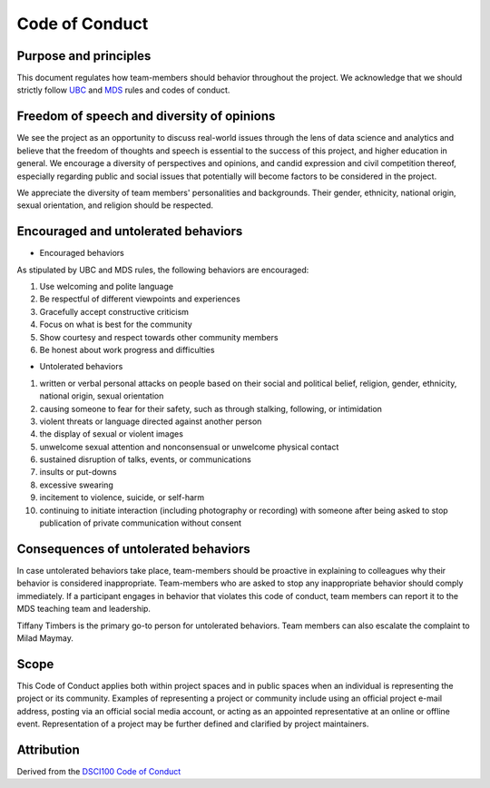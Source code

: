 
Code of Conduct
---------------

Purpose and principles
^^^^^^^^^^^^^^^^^^^^^^

This document regulates how team-members should behavior throughout the project. We acknowledge that we should strictly follow `UBC <https://students.ubc.ca/campus-life/student-code-conduct>`_ and `MDS <https://ubc-mds.github.io/resources_pages/code_of_conduct/>`_ rules and codes of conduct. 

Freedom of speech and diversity of opinions
^^^^^^^^^^^^^^^^^^^^^^^^^^^^^^^^^^^^^^^^^^^

We see the project as an opportunity to discuss real-world issues through the lens of data science and analytics and believe that the freedom of thoughts and speech is essential to the success of this project, and higher education in general. 
We encourage a diversity of perspectives and opinions, and candid expression and civil competition thereof, especially regarding public and social issues that potentially will become factors to be considered in the project. 

We appreciate the diversity of team members' personalities and backgrounds. Their gender, ethnicity, national origin, sexual orientation, and religion should be respected.   

Encouraged and untolerated behaviors 
^^^^^^^^^^^^^^^^^^^^^^^^^^^^^^^^^^^^

- Encouraged behaviors 

As stipulated by UBC and MDS rules, the following behaviors are encouraged: 

1. Use welcoming and polite language
2. Be respectful of different viewpoints and experiences
3. Gracefully accept constructive criticism
4. Focus on what is best for the community
5. Show courtesy and respect towards other community members
6. Be honest about work progress and difficulties 



- Untolerated behaviors 


1. written or verbal personal attacks on people based on their social and political belief, religion, gender, ethnicity, national origin, sexual orientation
2. causing someone to fear for their safety, such as through stalking, following, or intimidation
3. violent threats or language directed against another person
4. the display of sexual or violent images
5. unwelcome sexual attention and nonconsensual or unwelcome physical contact
6. sustained disruption of talks, events, or communications
7. insults or put-downs
8. excessive swearing
9. incitement to violence, suicide, or self-harm
10. continuing to initiate interaction (including photography or recording) with someone after being asked to stop publication of private communication without consent





Consequences of untolerated behaviors 
^^^^^^^^^^^^^^^^^^^^^^^^^^^^^^^^^^^^^

In case untolerated behaviors take place, team-members should be proactive in explaining to colleagues why their behavior is considered inappropriate. 
Team-members who are asked to stop any inappropriate behavior should comply immediately. 
If a participant engages in behavior that violates this code of conduct, team members can report it to the MDS teaching team and leadership. 

Tiffany Timbers is the primary go-to person for untolerated behaviors. Team members can also escalate the complaint to Milad Maymay. 

Scope
^^^^^

This Code of Conduct applies both within project spaces and in public spaces when an individual is representing the project or its community. Examples of representing a project or community include using an official project e-mail address, posting via an official social media account, or acting as an appointed representative at an online or offline event. Representation of a project may be further defined and clarified by project maintainers.

Attribution
^^^^^^^^^^^
Derived from the `DSCI100 Code of Conduct <https://github.com/UBC-DSCI/dsci-100/blob/master/CODE_OF_CONDUCT.md>`_
